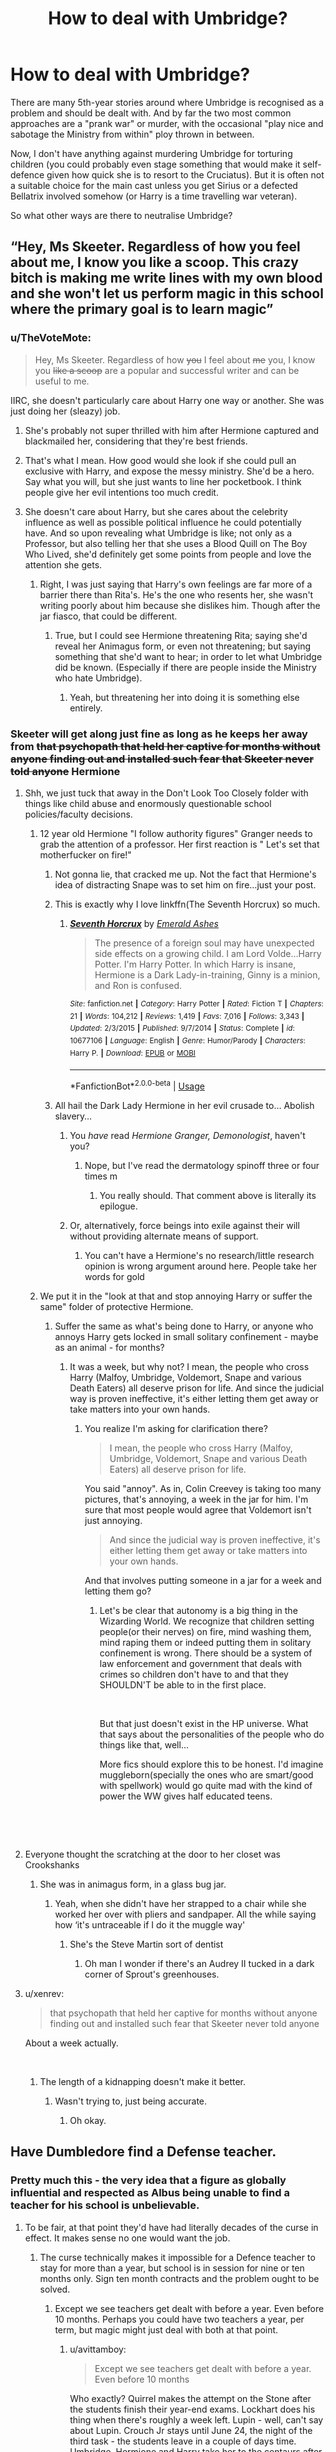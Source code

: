 #+TITLE: How to deal with Umbridge?

* How to deal with Umbridge?
:PROPERTIES:
:Author: Hellstrike
:Score: 29
:DateUnix: 1548858889.0
:DateShort: 2019-Jan-30
:FlairText: Discussion
:END:
There are many 5th-year stories around where Umbridge is recognised as a problem and should be dealt with. And by far the two most common approaches are a "prank war" or murder, with the occasional "play nice and sabotage the Ministry from within" ploy thrown in between.

Now, I don't have anything against murdering Umbridge for torturing children (you could probably even stage something that would make it self-defence given how quick she is to resort to the Cruciatus). But it is often not a suitable choice for the main cast unless you get Sirius or a defected Bellatrix involved somehow (or Harry is a time travelling war veteran).

So what other ways are there to neutralise Umbridge?


** “Hey, Ms Skeeter. Regardless of how you feel about me, I know you like a scoop. This crazy bitch is making me write lines with my own blood and she won't let us perform magic in this school where the primary goal is to learn magic”
:PROPERTIES:
:Author: CozyGhosty
:Score: 47
:DateUnix: 1548859654.0
:DateShort: 2019-Jan-30
:END:

*** u/TheVoteMote:
#+begin_quote
  Hey, Ms Skeeter. Regardless of how +you+ I feel about +me+ you, I know you +like a scoop+ are a popular and successful writer and can be useful to me.
#+end_quote

IIRC, she doesn't particularly care about Harry one way or another. She was just doing her (sleazy) job.
:PROPERTIES:
:Author: TheVoteMote
:Score: 29
:DateUnix: 1548861742.0
:DateShort: 2019-Jan-30
:END:

**** She's probably not super thrilled with him after Hermione captured and blackmailed her, considering that they're best friends.
:PROPERTIES:
:Author: ForwardDiscussion
:Score: 8
:DateUnix: 1548877454.0
:DateShort: 2019-Jan-30
:END:


**** That's what I mean. How good would she look if she could pull an exclusive with Harry, and expose the messy ministry. She'd be a hero. Say what you will, but she just wants to line her pocketbook. I think people give her evil intentions too much credit.
:PROPERTIES:
:Author: dsarma
:Score: 12
:DateUnix: 1548865683.0
:DateShort: 2019-Jan-30
:END:


**** She doesn't care about Harry, but she cares about the celebrity influence as well as possible political influence he could potentially have. And so upon revealing what Umbridge is like; not only as a Professor, but also telling her that she uses a Blood Quill on The Boy Who Lived, she'd definitely get some points from people and love the attention she gets.
:PROPERTIES:
:Author: SnarkyAndProud
:Score: 3
:DateUnix: 1548896381.0
:DateShort: 2019-Jan-31
:END:

***** Right, I was just saying that Harry's own feelings are far more of a barrier there than Rita's. He's the one who resents her, she wasn't writing poorly about him because she dislikes him. Though after the jar fiasco, that could be different.
:PROPERTIES:
:Author: TheVoteMote
:Score: 2
:DateUnix: 1548899655.0
:DateShort: 2019-Jan-31
:END:

****** True, but I could see Hermione threatening Rita; saying she'd reveal her Animagus form, or even not threatening; but saying something that she'd want to hear; in order to let what Umbridge did be known. (Especially if there are people inside the Ministry who hate Umbridge).
:PROPERTIES:
:Author: SnarkyAndProud
:Score: 2
:DateUnix: 1548902119.0
:DateShort: 2019-Jan-31
:END:

******* Yeah, but threatening her into doing it is something else entirely.
:PROPERTIES:
:Author: TheVoteMote
:Score: 1
:DateUnix: 1548943448.0
:DateShort: 2019-Jan-31
:END:


*** Skeeter will get along just fine as long as he keeps her away from +that psychopath that held her captive for months without anyone finding out and installed such fear that Skeeter never told anyone+ Hermione
:PROPERTIES:
:Author: ATRDCI
:Score: 14
:DateUnix: 1548861790.0
:DateShort: 2019-Jan-30
:END:

**** Shh, we just tuck that away in the Don't Look Too Closely folder with things like child abuse and enormously questionable school policies/faculty decisions.
:PROPERTIES:
:Author: TheVoteMote
:Score: 26
:DateUnix: 1548862553.0
:DateShort: 2019-Jan-30
:END:

***** 12 year old Hermione "I follow authority figures" Granger needs to grab the attention of a professor. Her first reaction is " Let's set that motherfucker on fire!"
:PROPERTIES:
:Author: ATRDCI
:Score: 33
:DateUnix: 1548862710.0
:DateShort: 2019-Jan-30
:END:

****** Not gonna lie, that cracked me up. Not the fact that Hermione's idea of distracting Snape was to set him on fire...just your post.
:PROPERTIES:
:Author: EurwenPendragon
:Score: 16
:DateUnix: 1548863726.0
:DateShort: 2019-Jan-30
:END:


****** This is exactly why I love linkffn(The Seventh Horcrux) so much.
:PROPERTIES:
:Author: SMTRodent
:Score: 7
:DateUnix: 1548867089.0
:DateShort: 2019-Jan-30
:END:

******* [[https://www.fanfiction.net/s/10677106/1/][*/Seventh Horcrux/*]] by [[https://www.fanfiction.net/u/4112736/Emerald-Ashes][/Emerald Ashes/]]

#+begin_quote
  The presence of a foreign soul may have unexpected side effects on a growing child. I am Lord Volde...Harry Potter. I'm Harry Potter. In which Harry is insane, Hermione is a Dark Lady-in-training, Ginny is a minion, and Ron is confused.
#+end_quote

^{/Site/:} ^{fanfiction.net} ^{*|*} ^{/Category/:} ^{Harry} ^{Potter} ^{*|*} ^{/Rated/:} ^{Fiction} ^{T} ^{*|*} ^{/Chapters/:} ^{21} ^{*|*} ^{/Words/:} ^{104,212} ^{*|*} ^{/Reviews/:} ^{1,419} ^{*|*} ^{/Favs/:} ^{7,016} ^{*|*} ^{/Follows/:} ^{3,343} ^{*|*} ^{/Updated/:} ^{2/3/2015} ^{*|*} ^{/Published/:} ^{9/7/2014} ^{*|*} ^{/Status/:} ^{Complete} ^{*|*} ^{/id/:} ^{10677106} ^{*|*} ^{/Language/:} ^{English} ^{*|*} ^{/Genre/:} ^{Humor/Parody} ^{*|*} ^{/Characters/:} ^{Harry} ^{P.} ^{*|*} ^{/Download/:} ^{[[http://www.ff2ebook.com/old/ffn-bot/index.php?id=10677106&source=ff&filetype=epub][EPUB]]} ^{or} ^{[[http://www.ff2ebook.com/old/ffn-bot/index.php?id=10677106&source=ff&filetype=mobi][MOBI]]}

--------------

*FanfictionBot*^{2.0.0-beta} | [[https://github.com/tusing/reddit-ffn-bot/wiki/Usage][Usage]]
:PROPERTIES:
:Author: FanfictionBot
:Score: 2
:DateUnix: 1548867104.0
:DateShort: 2019-Jan-30
:END:


****** All hail the Dark Lady Hermione in her evil crusade to... Abolish slavery...
:PROPERTIES:
:Author: Hellstrike
:Score: 9
:DateUnix: 1548865852.0
:DateShort: 2019-Jan-30
:END:

******* You /have/ read /Hermione Granger, Demonologist/, haven't you?
:PROPERTIES:
:Author: Achille-Talon
:Score: 6
:DateUnix: 1548868106.0
:DateShort: 2019-Jan-30
:END:

******** Nope, but I've read the dermatology spinoff three or four times m
:PROPERTIES:
:Author: Hellstrike
:Score: 5
:DateUnix: 1548868406.0
:DateShort: 2019-Jan-30
:END:

********* You really should. That comment above is literally its epilogue.
:PROPERTIES:
:Author: Achille-Talon
:Score: 2
:DateUnix: 1548868463.0
:DateShort: 2019-Jan-30
:END:


******* Or, alternatively, force beings into exile against their will without providing alternate means of support.
:PROPERTIES:
:Author: SMTRodent
:Score: 1
:DateUnix: 1548867167.0
:DateShort: 2019-Jan-30
:END:

******** You can't have a Hermione's no research/little research opinion is wrong argument around here. People take her words for gold
:PROPERTIES:
:Author: Lakas1236547
:Score: 3
:DateUnix: 1548943396.0
:DateShort: 2019-Jan-31
:END:


***** We put it in the "look at that and stop annoying Harry or suffer the same" folder of protective Hermione.
:PROPERTIES:
:Author: Hellstrike
:Score: 5
:DateUnix: 1548865931.0
:DateShort: 2019-Jan-30
:END:

****** Suffer the same as what's being done to Harry, or anyone who annoys Harry gets locked in small solitary confinement - maybe as an animal - for months?
:PROPERTIES:
:Author: TheVoteMote
:Score: 4
:DateUnix: 1548866733.0
:DateShort: 2019-Jan-30
:END:

******* It was a week, but why not? I mean, the people who cross Harry (Malfoy, Umbridge, Voldemort, Snape and various Death Eaters) all deserve prison for life. And since the judicial way is proven ineffective, it's either letting them get away or take matters into your own hands.
:PROPERTIES:
:Author: Hellstrike
:Score: 1
:DateUnix: 1548868351.0
:DateShort: 2019-Jan-30
:END:

******** You realize I'm asking for clarification there?

#+begin_quote
  I mean, the people who cross Harry (Malfoy, Umbridge, Voldemort, Snape and various Death Eaters) all deserve prison for life.
#+end_quote

You said "annoy". As in, Colin Creevey is taking too many pictures, that's annoying, a week in the jar for him. I'm sure that most people would agree that Voldemort isn't just annoying.

#+begin_quote
  And since the judicial way is proven ineffective, it's either letting them get away or take matters into your own hands.
#+end_quote

And that involves putting someone in a jar for a week and letting them go?
:PROPERTIES:
:Author: TheVoteMote
:Score: 2
:DateUnix: 1548869335.0
:DateShort: 2019-Jan-30
:END:

********* Let's be clear that autonomy is a big thing in the Wizarding World. We recognize that children setting people(or their nerves) on fire, mind washing them, mind raping them or indeed putting them in solitary confinement is wrong. There should be a system of law enforcement and government that deals with crimes so children don't have to and that they SHOULDN'T be able to in the first place.

​

But that just doesn't exist in the HP universe. What that says about the personalities of the people who do things like that, well...

More fics should explore this to be honest. I'd imagine muggleborn(specially the ones who are smart/good with spellwork) would go quite mad with the kind of power the WW gives half educated teens.

​

​
:PROPERTIES:
:Author: Fierysword5
:Score: 2
:DateUnix: 1548874121.0
:DateShort: 2019-Jan-30
:END:


**** Everyone thought the scratching at the door to her closet was Crookshanks
:PROPERTIES:
:Author: CozyGhosty
:Score: 5
:DateUnix: 1548861954.0
:DateShort: 2019-Jan-30
:END:

***** She was in animagus form, in a glass bug jar.
:PROPERTIES:
:Author: Jahoan
:Score: 1
:DateUnix: 1548862370.0
:DateShort: 2019-Jan-30
:END:

****** Yeah, when she didn't have her strapped to a chair while she worked her over with pliers and sandpaper. All the while saying how ‘it's untraceable if I do it the muggle way'
:PROPERTIES:
:Author: CozyGhosty
:Score: 10
:DateUnix: 1548862639.0
:DateShort: 2019-Jan-30
:END:

******* She's the Steve Martin sort of dentist
:PROPERTIES:
:Author: ATRDCI
:Score: 3
:DateUnix: 1548866844.0
:DateShort: 2019-Jan-30
:END:

******** Oh man I wonder if there's an Audrey II tucked in a dark corner of Sprout's greenhouses.
:PROPERTIES:
:Author: sfinebyme
:Score: 3
:DateUnix: 1548884442.0
:DateShort: 2019-Jan-31
:END:


**** u/xenrev:
#+begin_quote
  that psychopath that held her captive for months without anyone finding out and installed such fear that Skeeter never told anyone
#+end_quote

About a week actually.

​
:PROPERTIES:
:Author: xenrev
:Score: 4
:DateUnix: 1548884500.0
:DateShort: 2019-Jan-31
:END:

***** The length of a kidnapping doesn't make it better.
:PROPERTIES:
:Score: 3
:DateUnix: 1548886037.0
:DateShort: 2019-Jan-31
:END:

****** Wasn't trying to, just being accurate.
:PROPERTIES:
:Author: xenrev
:Score: 2
:DateUnix: 1548887596.0
:DateShort: 2019-Jan-31
:END:

******* Oh okay.
:PROPERTIES:
:Score: 1
:DateUnix: 1548888551.0
:DateShort: 2019-Jan-31
:END:


** Have Dumbledore find a Defense teacher.
:PROPERTIES:
:Author: TheAccursedOnes
:Score: 20
:DateUnix: 1548859678.0
:DateShort: 2019-Jan-30
:END:

*** Pretty much this - the very idea that a figure as globally influential and respected as Albus being unable to find a teacher for his school is unbelievable.
:PROPERTIES:
:Author: avittamboy
:Score: 13
:DateUnix: 1548863150.0
:DateShort: 2019-Jan-30
:END:

**** To be fair, at that point they'd have had literally decades of the curse in effect. It makes sense no one would want the job.
:PROPERTIES:
:Author: TheAccursedOnes
:Score: 19
:DateUnix: 1548863691.0
:DateShort: 2019-Jan-30
:END:

***** The curse technically makes it impossible for a Defence teacher to stay for more than a year, but school is in session for nine or ten months only. Sign ten month contracts and the problem ought to be solved.
:PROPERTIES:
:Author: avittamboy
:Score: 6
:DateUnix: 1548864288.0
:DateShort: 2019-Jan-30
:END:

****** Except we see teachers get dealt with before a year. Even before 10 months. Perhaps you could have two teachers a year, per term, but magic might just deal with both at that point.
:PROPERTIES:
:Author: TheAccursedOnes
:Score: 10
:DateUnix: 1548865630.0
:DateShort: 2019-Jan-30
:END:

******* u/avittamboy:
#+begin_quote
  Except we see teachers get dealt with before a year. Even before 10 months
#+end_quote

Who exactly? Quirrel makes the attempt on the Stone after the students finish their year-end exams. Lockhart does his thing when there's roughly a week left. Lupin - well, can't say about Lupin. Crouch Jr stays until June 24, the night of the third task - the students leave in a couple of days time. Umbridge, Hermione and Harry take her to the centaurs after their OWL exams. Snape flees either during late May or early June.

All of that is nearly always the ten month mark.
:PROPERTIES:
:Author: avittamboy
:Score: 4
:DateUnix: 1548866316.0
:DateShort: 2019-Jan-30
:END:

******** Exactly? They don't reach the tenth month mark, much less a full year. That's the point.

Idk, I feel like the curse wouldn't be able to be tricked, otherwise Dumbledore would've found a way around it
:PROPERTIES:
:Author: TheAccursedOnes
:Score: 9
:DateUnix: 1548867084.0
:DateShort: 2019-Jan-30
:END:


****** Pretty sure the curse means /school/ year, you wonderful, deplorable munchkin.

Besides which, it's not just that no one is willing to /risk/ the curse; after fifty years Dumbledore is simply close to having exhausted the supply of potential teachers.
:PROPERTIES:
:Author: Achille-Talon
:Score: 4
:DateUnix: 1548866234.0
:DateShort: 2019-Jan-30
:END:

******* u/avittamboy:
#+begin_quote
  after fifty years Dumbledore is simply close to having exhausted the supply of potential teachers.
#+end_quote

Thing is, there's always going to be unemployed people around, even more so if you look outside just England and Scotland. Even a freshly graduated student from Hogwarts (or wherever it is that wizards get Masteries) with good grades in Defence would have sufficed.
:PROPERTIES:
:Author: avittamboy
:Score: 5
:DateUnix: 1548866762.0
:DateShort: 2019-Jan-30
:END:

******** Oh, there are certainly a lot of people who are good enough /at Defence/. Not all of them would be good at teaching, however. A freshly-graduated student would hardly get any respect from the Seventh-Years, for one thing.
:PROPERTIES:
:Author: Achille-Talon
:Score: 7
:DateUnix: 1548867164.0
:DateShort: 2019-Jan-30
:END:

********* u/avittamboy:
#+begin_quote
  Not all of them would be good at teaching, however
#+end_quote

Sorry, I must have missed those chapters that had Lockhart and Quirrel showing their brilliance at teaching.

As for the respect from students part, look, I've had freshly graduated teachers in college who were just a few years my senior. That didn't stop the class from treating them with the respect they were due, and college students at 18-20 can be a lot worse than 16-17 year olds in high school.
:PROPERTIES:
:Author: avittamboy
:Score: 5
:DateUnix: 1548870044.0
:DateShort: 2019-Jan-30
:END:

********** u/Achille-Talon:
#+begin_quote
  Sorry, I must have missed those chapters that had Lockhart and Quirrel showing their brilliance at teaching.
#+end_quote

That's actually kind of my point: within thirty years, Dumbledore had already scratched the bottom of people who were simultaneously good at Defence, good at getting students' respect and attention, and not evil. All the teachers hired by Dumbledore in the books display at least one characteristic, and he may have thought they had the others:

- Quirrell was really good at Defence, but lacking in charisma, and also secretly evil. ((Dumbledore didn't know Quirrell had gone evil, nor that he would be such a pathetic wreck of a man; since that was a disguise put on to fool people into not taking him seriously as a threat, it's likely that when Dumbledore knew him as a student he was much less jumpy and pitiful.))

- Gilderoy Lockhart was very charismatic, but turned out not to know much of anything about Defence, and also to be kinda evil. Not very much compared to Quirrell, but still.

- Lupin looked like the mythical three-in-one, charismatic and good at Defence and not evil, but unfortunately, the "not evil" part only concerns the times of the month when he's /not/ a furry hellbeast.

- ‘Moody' was great at Defence and inspired respect, but was secretly evil.

- Snape is certainly not lacking in authority, he's not evil per se, and he's certainly competent at Defence. How unfortunate, then, that he hates children.

In all cases it was probably a choice of evils, you know? There was no doubt someone more charismatic than Quirrell, but they were probably really evil. There was surely someone less evil and more competent than Lockhart, but they were probably a weak-voiced half-Goblin old lady with a face full of warts.
:PROPERTIES:
:Author: Achille-Talon
:Score: 7
:DateUnix: 1548870848.0
:DateShort: 2019-Jan-30
:END:

*********** You still don't get it.

Both Quirrel and Lockhart were rather poor teachers, meaning that no one would have batted an eye if Albus had chosen someone who was average or below average at teaching for 1995-96. The students weren't really expecting anyone good by that point, and literally anyone who was sane would have made for a better teacher compared to Umbridge.

Even Crouch Jr isn't that good of a teacher seeing as he uses human transfiguration on Malfoy as discipline for what is the equivalent of a schoolyard fight - while this is understandable from the POV that Crouch was a Death Eater with a corrosive hate towards all who forsook Voldemort, the remainder of the student body would still be too wary of him to actually foster a decent student-teacher relationship.

As for Snape, he knows his stuff, sure, but couldn't care less about his students. Again, a mediocre to bad teacher.

From all this, we can clearly see that hiring someone who was good at Defence, but not so great at teaching would have OK. In short, anyone not named Umbridge.
:PROPERTIES:
:Author: avittamboy
:Score: 4
:DateUnix: 1548872055.0
:DateShort: 2019-Jan-30
:END:

************ u/AutumnSouls:
#+begin_quote
  Both Quirrel and Lockhart were rather poor teachers, meaning that no one would have batted an eye if Albus had chosen someone who was average or below average at teaching for 1995-96.
#+end_quote

Which is why there might've not been anyone at all who wanted it. Who knows if Dumbledore even knew what kind of person Fudge would place at Hogwarts. It being his Senior Undersecretary (literally his second-in-command) is actually pretty surprising. It's also possible that Fudge made sure no one else took it.
:PROPERTIES:
:Author: AutumnSouls
:Score: 3
:DateUnix: 1548880394.0
:DateShort: 2019-Jan-31
:END:


*** That's assuming Umbridge still wouldn't show up as high inquisitor later. If the ministry is trying to interfere at hogwarts, something like not having a teacher there already isn't gonna stop them.
:PROPERTIES:
:Author: TralosKensei
:Score: 3
:DateUnix: 1548877950.0
:DateShort: 2019-Jan-30
:END:


** You can always resort to the also popular have her get caught using blood quills and thrown out of school (Fudge would never tolerate the scandal and support her).
:PROPERTIES:
:Author: thebard78
:Score: 9
:DateUnix: 1548862674.0
:DateShort: 2019-Jan-30
:END:

*** Depending on whether one views it as canon or not, Pottermore says the quills were Umbridge's own invention.
:PROPERTIES:
:Author: ParanoidDrone
:Score: 6
:DateUnix: 1548882272.0
:DateShort: 2019-Jan-31
:END:


*** The Ministry does not strike me as the defender of righteousness. Just look at how quickly and effectively the Muggleborn registration took off. The prophet wouldn't run the story and it would look like the average goblin pie conspiracy in the Quibbler.
:PROPERTIES:
:Author: Hellstrike
:Score: 8
:DateUnix: 1548866232.0
:DateShort: 2019-Jan-30
:END:

**** Discrimination against muggleborns is one thing. Actively torturing your children is another.
:PROPERTIES:
:Author: streakermaximus
:Score: 11
:DateUnix: 1548867231.0
:DateShort: 2019-Jan-30
:END:

***** She outright says that she's willing to Crucio Harry, but that Fudge can't hear about it since he wouldn't support it.
:PROPERTIES:
:Author: ForwardDiscussion
:Score: 8
:DateUnix: 1548877617.0
:DateShort: 2019-Jan-30
:END:


***** You call a racial purge, a Magical Final Solution, discrimination? They pretty much copied the Nürnberg laws on racial hygiene, turned Azkaban into a concentration camp and had Death squads roaming the countryside.

I would argue that the systematic persecution and extermination of a people rates a little higher than torturing a handful of children.
:PROPERTIES:
:Author: Hellstrike
:Score: -1
:DateUnix: 1548868197.0
:DateShort: 2019-Jan-30
:END:

****** u/Lakas1236547:
#+begin_quote
  They pretty much copied the Nürnberg laws on racial hygiene, turned Azkaban into a concentration camp
#+end_quote

Do you have any evidence of that?
:PROPERTIES:
:Author: Lakas1236547
:Score: -1
:DateUnix: 1548943843.0
:DateShort: 2019-Jan-31
:END:

******* You had to prove your ancestry before the board. If you were found impure, you lost your right to a wand and punished for stealing magic with Azkaban. That is actually worse than the 1935 law. And canon.
:PROPERTIES:
:Author: Hellstrike
:Score: 2
:DateUnix: 1548944753.0
:DateShort: 2019-Jan-31
:END:

******** Right, forgot about that bit. Sorry.
:PROPERTIES:
:Author: Lakas1236547
:Score: 1
:DateUnix: 1548944826.0
:DateShort: 2019-Jan-31
:END:


** [[https://m.fanfiction.net/s/11102515/1/][Uncle Quentin's Spy]], linkffn(11102515), has a very reasonable solution: A more knowledgeable Harry recognized the danger in losing blood to the enemy, and stunned Umbridge immediately with a backup wand. He reported her blood quills to Dumbledore right away, who then memory charmed Umbridge and made her think she had cowed Harry into submission. Later, when Dumbledore was still forced to leave the school, he took Umbridge with him and turned her over to an allied paramilitary organization, who interrogated her exhaustively. After determining it was her who had sent the dementors, they executed her by slow hanging.
:PROPERTIES:
:Author: InquisitorCOC
:Score: 13
:DateUnix: 1548859953.0
:DateShort: 2019-Jan-30
:END:

*** Also is a great (pre)Buffy crossover!
:PROPERTIES:
:Score: 3
:DateUnix: 1548861764.0
:DateShort: 2019-Jan-30
:END:


*** Well... Damn. It even has my OTP. Surprised I missed this one. Thanks for linking~
:PROPERTIES:
:Author: MindForgedManacle
:Score: 4
:DateUnix: 1548861056.0
:DateShort: 2019-Jan-30
:END:


*** Future Self, remember to look into this.

 

Thx.

 

~Past Self
:PROPERTIES:
:Author: Murphy540
:Score: 2
:DateUnix: 1548862105.0
:DateShort: 2019-Jan-30
:END:


*** [[https://www.fanfiction.net/s/11102515/1/][*/Uncle Quentin's Spy/*]] by [[https://www.fanfiction.net/u/2548648/Starfox5][/Starfox5/]]

#+begin_quote
  In the summer following her 4th year at Hogwarts, Hermione Granger is visited by a great-uncle she hasn't met before and learns that the world is older than she thought - and that wizards are not the only ones fighting the forces of Darkness.
#+end_quote

^{/Site/:} ^{fanfiction.net} ^{*|*} ^{/Category/:} ^{Harry} ^{Potter} ^{+} ^{Buffy:} ^{The} ^{Vampire} ^{Slayer} ^{Crossover} ^{*|*} ^{/Rated/:} ^{Fiction} ^{T} ^{*|*} ^{/Chapters/:} ^{20} ^{*|*} ^{/Words/:} ^{112,040} ^{*|*} ^{/Reviews/:} ^{281} ^{*|*} ^{/Favs/:} ^{470} ^{*|*} ^{/Follows/:} ^{401} ^{*|*} ^{/Updated/:} ^{7/25/2015} ^{*|*} ^{/Published/:} ^{3/9/2015} ^{*|*} ^{/Status/:} ^{Complete} ^{*|*} ^{/id/:} ^{11102515} ^{*|*} ^{/Language/:} ^{English} ^{*|*} ^{/Genre/:} ^{Adventure/Romance} ^{*|*} ^{/Characters/:} ^{<Harry} ^{P.,} ^{Hermione} ^{G.>} ^{Q.} ^{Travers,} ^{Albus} ^{D.} ^{*|*} ^{/Download/:} ^{[[http://www.ff2ebook.com/old/ffn-bot/index.php?id=11102515&source=ff&filetype=epub][EPUB]]} ^{or} ^{[[http://www.ff2ebook.com/old/ffn-bot/index.php?id=11102515&source=ff&filetype=mobi][MOBI]]}

--------------

*FanfictionBot*^{2.0.0-beta} | [[https://github.com/tusing/reddit-ffn-bot/wiki/Usage][Usage]]
:PROPERTIES:
:Author: FanfictionBot
:Score: 1
:DateUnix: 1548859964.0
:DateShort: 2019-Jan-30
:END:


** Sit back and wait for the Curse on the Defence Professorship to do its thing. Possibly drink a lot of /Felix Felicis/ in the meantime.
:PROPERTIES:
:Author: Achille-Talon
:Score: 6
:DateUnix: 1548866289.0
:DateShort: 2019-Jan-30
:END:

*** Maybe not too much, cause if I'm remembering correctly, an overdose of that stuff can lead to fatally bad luck.
:PROPERTIES:
:Author: Raesong
:Score: 5
:DateUnix: 1548881926.0
:DateShort: 2019-Jan-31
:END:

**** That's just fanon, as far as I recall.
:PROPERTIES:
:Author: Achille-Talon
:Score: 0
:DateUnix: 1548890174.0
:DateShort: 2019-Jan-31
:END:

***** Slughorn did say it was toxic in large quantities.
:PROPERTIES:
:Author: CryptidGrimnoir
:Score: 8
:DateUnix: 1548891111.0
:DateShort: 2019-Jan-31
:END:


** Just having another teacher would cause Fudge to pass a law that only living people could teach or whatever and Umbridge would still be there somehow, she's like a parasite.

That said, finding out Greyback's location during the full moon, and telling Umbridge that's where Dumbledore hid the weapon he was going to use against the Ministry might work.
:PROPERTIES:
:Author: LittenInAScarf
:Score: 4
:DateUnix: 1548869586.0
:DateShort: 2019-Jan-30
:END:


** i know of one, poison her with something that wont kill her, just make her very ill.
:PROPERTIES:
:Author: Daemon-Blackbrier
:Score: 3
:DateUnix: 1548876710.0
:DateShort: 2019-Jan-30
:END:


** I'm rather disappointed with how Rowling wrote Hermione in some moments. I mean; Hermione doesn't try and let the other Professors know that Harry is being forced to use a Blood Quill during detention, but she gets all huffy when Harry uses the Potion book that the mysterious Half Blood Prince, used? (That actually helped Harry in class); That's kind of some messed up priorities there.

I mean yeah, Harry would have been upset about it; but if someone (Not even Hermione but Ron or someone) had told the Professors about the Blood Quill being used on Harry, maybe they could have done something about her earlier.

Also; I forget, was it ever confirmed that it was Umbridge who sent the Dementors to Harry where he lived? I can't remember if it was ever confirmed; but that was a headcanon of mine. Maybe Umbridge could accidentally let it slip out that she did it, and they arrest her or something as well.
:PROPERTIES:
:Author: SnarkyAndProud
:Score: 5
:DateUnix: 1548896172.0
:DateShort: 2019-Jan-31
:END:

*** I think that she admits the dementors (someone had to do something), but nothing ever comes out of it. She even gets promoted to head of racial purge and is gleeful about her new "responsibilities".
:PROPERTIES:
:Author: Hellstrike
:Score: 4
:DateUnix: 1548898942.0
:DateShort: 2019-Jan-31
:END:

**** Wasn't that around the time that Voldemort was getting more in power, with her promotion? I also imagine people being furious at her for willingly attacking/killing Muggleborns at the Ministry, and sending her to Azkaban as punishment; after the war.
:PROPERTIES:
:Author: SnarkyAndProud
:Score: 2
:DateUnix: 1548901943.0
:DateShort: 2019-Jan-31
:END:


** The problem with killing Umbridge is that the Ministry will just send someone else instead, and this someone won't necessarily be any better.

Creating a scandal using Skeeter is probably the best option. This way Fudge will want to distance himself and the Ministry from Umbridge, and it will show whoever comes next that they don't have a free hand to run Hogwarts without consequences.

Alternatively, the Order can always take a leaf from the previous professor's book, doze her with a sleeping potion in a secure location and have somebody impersonate her under Polyjuice
:PROPERTIES:
:Author: neymovirne
:Score: 6
:DateUnix: 1548866202.0
:DateShort: 2019-Jan-30
:END:

*** Oh man I love the fake-Umbridge idea
:PROPERTIES:
:Author: ohitsberry
:Score: 8
:DateUnix: 1548866662.0
:DateShort: 2019-Jan-30
:END:


*** But Umbridge cannot be worse than the alternative. I mean, we are talking about the woman who was gleeful while running a racial purge on a national level.

And while doing a Crouch Jr would be a possibility, Tonks could do without the polyjuice. Or even simply take over the DADA job without the entire subterfuge.
:PROPERTIES:
:Author: Hellstrike
:Score: 2
:DateUnix: 1548866571.0
:DateShort: 2019-Jan-30
:END:

**** Well, Tonks could, but she has her own job. Sirius, on the other hand, could use some exercise, hehe

And I'm sure that the Ministry could find someone just as bad. Umbridge couldn't have climbed as high as she did if it wasn't rife with corruption and turning blind eye to all sorts of sociopathic behaviour. Imagine everyone celebrating getting rid of Umbride and the Ministry sends McNair instead, another employee of the year.
:PROPERTIES:
:Author: neymovirne
:Score: 5
:DateUnix: 1548867865.0
:DateShort: 2019-Jan-30
:END:


** Arrange to get some hairs from Remus Lupin while having his furry problem. Add to Polyjuice potion. Feed to Umbridge. Retreat and see what happens.

Option 1: changing into a werewolf is so stressful that it kills her

Option 2: while raging through the school in a combination of animal rage and sexual dysphoria (since she's now also a male werewolf), the staff is forced to kill her

Option 3: because it's partly inhuman hair in Polyjuice, she stays that way even after the hour is up. Confronted with the fact that she will live a life as a werewolf without even the respite of most of the month being human, she commits suicide

Option 4: somehow by accident this leads to a permanent cure for lycanthropy. Umbridge is made the poster child for werewolf rights. She commits suicide (or becomes a better person, which essentially solves the problem anyway).
:PROPERTIES:
:Author: wordhammer
:Score: 6
:DateUnix: 1548867226.0
:DateShort: 2019-Jan-30
:END:


** Punch her.

Edit: I had only read the title.
:PROPERTIES:
:Author: Sigyn99
:Score: 3
:DateUnix: 1548880215.0
:DateShort: 2019-Jan-31
:END:


** In one of my stories, Dumbledore messed with her memory and made her think she had cowed Harry and didn't need to provoke him any more.
:PROPERTIES:
:Author: Starfox5
:Score: 5
:DateUnix: 1548859655.0
:DateShort: 2019-Jan-30
:END:


** The biggest problem with Umbridge is she is a master at using the rules, but also feels no need to be beholden to the rules herself. So any sort of clever tricks to use the rules to your advantage should pretty much fail outright because Umbridge doesn't actually care about the rules.

Really the only way to deal with her short of ... /illegal actions/ is to drag her into the light of day. The problem with that is that the ministry is in her pocket and the newspaper is in the ministry's pocket.

There's only a few people we can be sure both have sufficient power to deal with her /and/ are not under the sway of those who support her. One of them is Dumbledore... and he doesn't have sufficient power to deal with her. Apparently. There's nobody both willing and able to hold that flashlight to see the cockroach for who she really is.

Her literally torturing kids with the quill is something of an open secret among hundreds of children (some of which are children of very influential people) as well as adults who, theoretically, have a responsibility to keep such things from happening.

Probably your best bet is to try and arrange it so that someone like Amelia Bones is present when Umbridge tries to do something hella illegal like using the cruciatus on a child.

You either have to kill/long-term ward at st. mungos her, or get her into such a position that there would be literal riots if she didn't end up a lifer in azkaban or worse. Anything less means you get a Dementor to the face, courtesy of her viciousness and connections.
:PROPERTIES:
:Author: Astramancer_
:Score: 2
:DateUnix: 1548871280.0
:DateShort: 2019-Jan-30
:END:


** linkffn(Trolling the Toad)
:PROPERTIES:
:Author: 15_Redstones
:Score: 1
:DateUnix: 1548866694.0
:DateShort: 2019-Jan-30
:END:

*** [[https://www.fanfiction.net/s/12098960/1/][*/Trolling the Toad/*]] by [[https://www.fanfiction.net/u/2100801/Akela-Victoire][/Akela Victoire/]]

#+begin_quote
  If his life at Hogwarts was going to be a living hell, then so was hers. She wouldn't know what hit her.
#+end_quote

^{/Site/:} ^{fanfiction.net} ^{*|*} ^{/Category/:} ^{Harry} ^{Potter} ^{*|*} ^{/Rated/:} ^{Fiction} ^{T} ^{*|*} ^{/Chapters/:} ^{53} ^{*|*} ^{/Words/:} ^{86,140} ^{*|*} ^{/Reviews/:} ^{821} ^{*|*} ^{/Favs/:} ^{1,575} ^{*|*} ^{/Follows/:} ^{1,574} ^{*|*} ^{/Updated/:} ^{8/11/2017} ^{*|*} ^{/Published/:} ^{8/12/2016} ^{*|*} ^{/Status/:} ^{Complete} ^{*|*} ^{/id/:} ^{12098960} ^{*|*} ^{/Language/:} ^{English} ^{*|*} ^{/Genre/:} ^{Humor} ^{*|*} ^{/Characters/:} ^{Harry} ^{P.,} ^{Dolores} ^{U.} ^{*|*} ^{/Download/:} ^{[[http://www.ff2ebook.com/old/ffn-bot/index.php?id=12098960&source=ff&filetype=epub][EPUB]]} ^{or} ^{[[http://www.ff2ebook.com/old/ffn-bot/index.php?id=12098960&source=ff&filetype=mobi][MOBI]]}

--------------

*FanfictionBot*^{2.0.0-beta} | [[https://github.com/tusing/reddit-ffn-bot/wiki/Usage][Usage]]
:PROPERTIES:
:Author: FanfictionBot
:Score: 1
:DateUnix: 1548866715.0
:DateShort: 2019-Jan-30
:END:


** u/ForumWarrior:
#+begin_quote
  So what other ways are there to neutralise Umbridge?
#+end_quote

reverse time turning. teleport her to the end of the year.
:PROPERTIES:
:Author: ForumWarrior
:Score: 1
:DateUnix: 1548874092.0
:DateShort: 2019-Jan-30
:END:


** Getting her caught using her blood quill is probably the easiest solution, but my my favourite that I've seen in a few fics is why Harry plays ball with Fudge and convinces him that Dumbledore's real plan isn't to raise an army, but rather to leave the Ministry defenceless by sabotaging future auror candidates through abysmal defence teachers and by having Snape block people from getting NEWTs in potions.
:PROPERTIES:
:Author: Hellothere_1
:Score: 1
:DateUnix: 1548945644.0
:DateShort: 2019-Jan-31
:END:


** Oh...I think I got it: a scandal involving pictures taken by Dennis Creevey of Umbridge fondlingunderage wizards like Crabble and Goyle, published by the Quibbler while Umbridge was in coma after being found unconscious by a house elf , her face covered in some weird white powder of muggle origins.
:PROPERTIES:
:Score: 1
:DateUnix: 1548868970.0
:DateShort: 2019-Jan-30
:END:


** Timeline OFF: send her to Albania instead of poor Bertha...

Timeline ON: send her off to live with the Centaurs with a strong centaur amortentia and have a house elf go on weekly excursions to feed her the potion until she is preggers and dies giving birth to CentaurMort, who is rejected by his many fathers and left to be raised by the Durleys!
:PROPERTIES:
:Score: -4
:DateUnix: 1548862253.0
:DateShort: 2019-Jan-30
:END:

*** While I am not opposed to the poetic justice a mythologically accurate depiction of Centaurs would involve, that only works at the end of the year. And is only poetic if you don't set it up.
:PROPERTIES:
:Author: Hellstrike
:Score: 1
:DateUnix: 1548866084.0
:DateShort: 2019-Jan-30
:END:

**** It would be poetic if it was told through Umbridge´s perspective perhaps?

I was more thinking about a " Lord of the Centaurs" spin off with Umbridge a stand in for Merope,but I guess it would be a spin off nobody wanted- just like the Cursed Child ( ouch)
:PROPERTIES:
:Score: 1
:DateUnix: 1548867337.0
:DateShort: 2019-Jan-30
:END:
